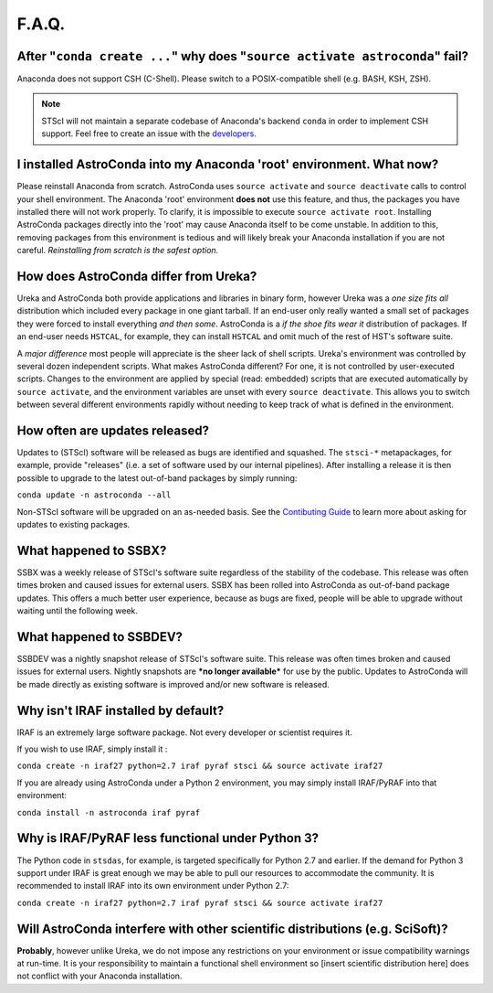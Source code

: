 ######
F.A.Q.
######

After "``conda create ...``" why does "``source activate astroconda``" fail?
============================================================================

Anaconda does not support CSH (C-Shell). Please switch to a POSIX-compatible shell (e.g. BASH, KSH, ZSH).

.. note::

    STScI will not maintain a separate codebase of Anaconda's backend ``conda`` in order to implement CSH support. Feel free to
    create an issue with the `developers <http://github.com/conda/conda/issues>`_.

I installed AstroConda into my Anaconda 'root' environment. What now?
=====================================================================

Please reinstall Anaconda from scratch. AstroConda uses ``source activate`` and ``source deactivate`` calls to control your shell
environment. The Anaconda 'root' environment **does not** use this feature, and thus, the packages you have installed there will not work properly.
To clarify, it is impossible to execute ``source activate root``. Installing AstroConda packages directly into the 'root' may cause
Anaconda itself to be come unstable. In addition to this, removing packages from this environment is tedious and will likely break
your Anaconda installation if you are not careful. *Reinstalling from scratch is the safest option.*

How does AstroConda differ from Ureka?
======================================

Ureka and AstroConda both provide applications and libraries in binary form, however Ureka was a *one size fits all* distribution
which included every package in one giant tarball. If an end-user only really wanted a small set of packages they were forced
to install everything *and then some*. AstroConda is a *if the shoe fits wear it* distribution of packages. If an end-user
needs ``HSTCAL``, for example, they can install ``HSTCAL`` and omit much of the rest of HST's software suite.

A *major difference* most people will appreciate is the sheer lack of shell scripts. Ureka's environment was controlled by
several dozen independent scripts. What makes AstroConda different? For one, it is not controlled by user-executed scripts.
Changes to the environment are applied by special (read: embedded) scripts that are executed automatically by ``source activate``,
and the environment variables are unset with every ``source deactivate``. This allows you to switch between several different
environments rapidly without needing to keep track of what is defined in the environment.

How often are updates released?
===============================

Updates to (STScI) software will be released as bugs are identified and squashed. The ``stsci-*`` metapackages, for example, provide
"releases" (i.e. a set of software used by our internal pipelines). After installing a release it is then possible to upgrade to the latest
out-of-band packages by simply running:

``conda update -n astroconda --all``

Non-STScI software will be upgraded on an as-needed basis. See the `Contibuting Guide <contributing.html>`_ to learn more about asking
for updates to existing packages.

What happened to SSBX?
======================

SSBX was a weekly release of STScI's software suite regardless of the stability of the codebase. This release was often times
broken and caused issues for external users. SSBX has been rolled into AstroConda as out-of-band package updates. This offers
a much better user experience, because as bugs are fixed, people will be able to upgrade without waiting until the following week.

What happened to SSBDEV?
========================

SSBDEV was a nightly snapshot release of STScI's software suite. This release was often times broken and caused issues for
external users. Nightly snapshots are ***no longer available*** for use by the public. Updates to AstroConda will be made
directly as existing software is improved and/or new software is released.

Why isn't IRAF installed by default?
====================================

IRAF is an extremely large software package. Not every developer or scientist requires it.

If you wish to use IRAF, simply install it :

``conda create -n iraf27 python=2.7 iraf pyraf stsci && source activate iraf27``

If you are already using AstroConda under a Python 2 environment, you may simply install IRAF/PyRAF into that environment:

``conda install -n astroconda iraf pyraf``

.. _iraf_python3:

Why is IRAF/PyRAF less functional under Python 3?
=================================================

The Python code in ``stsdas``, for example, is targeted specifically for Python 2.7 and earlier. If the demand for Python 3
support under IRAF is great enough we may be able to pull our resources to accommodate the community. It is recommended to install
IRAF into its own environment under Python 2.7:

``conda create -n iraf27 python=2.7 iraf pyraf stsci && source activate iraf27``


Will AstroConda interfere with other scientific distributions (e.g. SciSoft)?
=============================================================================

**Probably**, however unlike Ureka, we do not impose any restrictions on your environment or issue compatibility warnings at run-time.
It is your responsibility to maintain a functional shell environment so [insert scientific distribution here] does not conflict with your Anaconda
installation.



